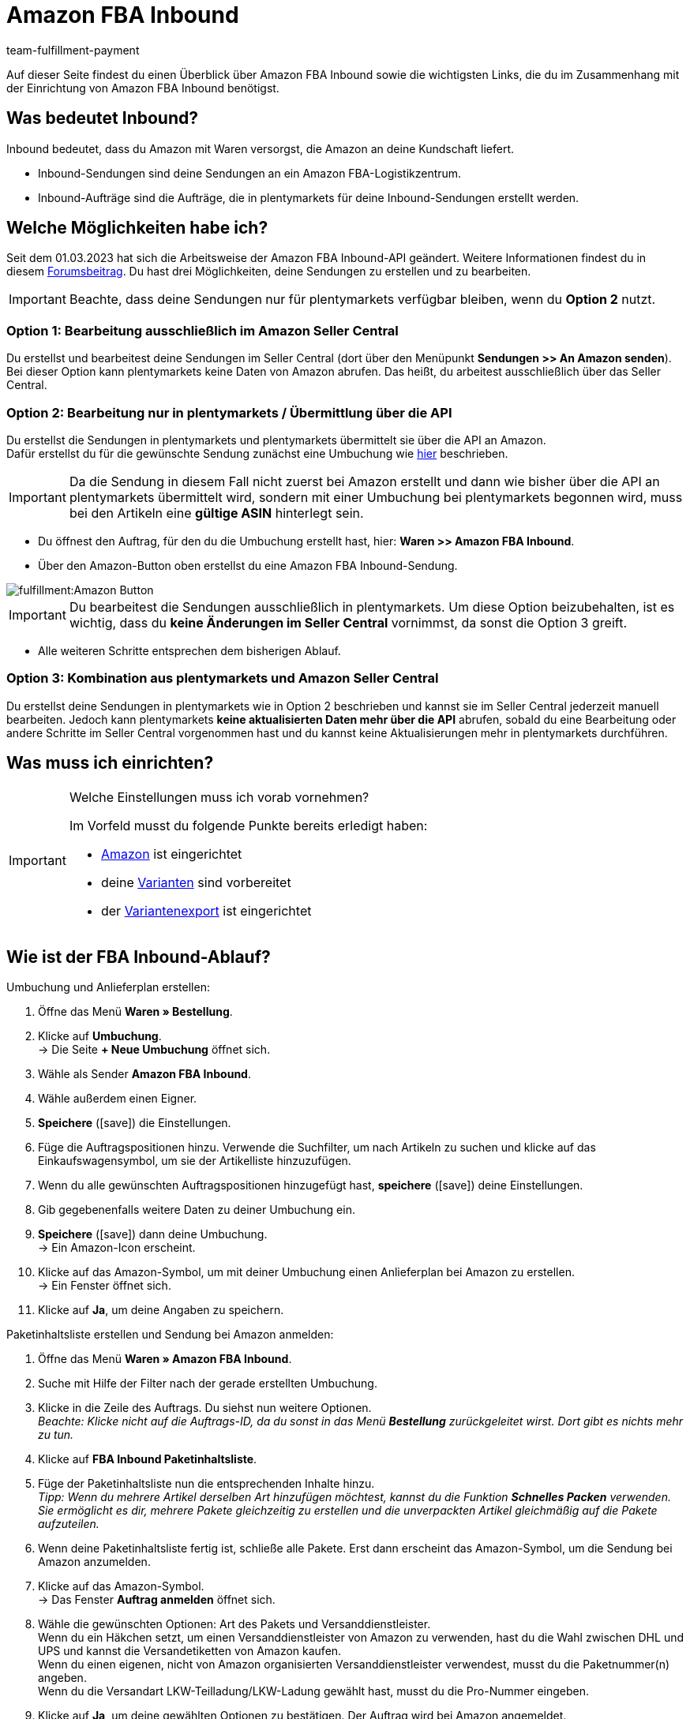 = Amazon FBA Inbound
:keywords: Amazon FBA Inbound
:description: Erfahre, wie du Amazon FBA Inbound in plentymarkets einrichtest.
:author: team-fulfillment-payment

Auf dieser Seite findest du einen Überblick über Amazon FBA Inbound sowie die wichtigsten Links, die du im Zusammenhang mit der Einrichtung von Amazon FBA Inbound benötigst.

== Was bedeutet Inbound?

Inbound bedeutet, dass du Amazon mit Waren versorgst, die Amazon an deine Kundschaft liefert.

* Inbound-Sendungen sind deine Sendungen an ein Amazon FBA-Logistikzentrum.

* Inbound-Aufträge sind die Aufträge, die in plentymarkets für deine Inbound-Sendungen erstellt werden.


== Welche Möglichkeiten habe ich?

Seit dem 01.03.2023 hat sich die Arbeitsweise der Amazon FBA Inbound-API geändert. Weitere Informationen findest du in diesem link:https://forum.plentymarkets.com/t/wichtige-amazon-fba-inbound-workflow-aenderung-wirksam-ab-01-03-2023-important-changes-on-the-amazon-fba-imbound-workflow-effective-starting-1st-march-2023/710262[Forumsbeitrag^].
Du hast drei Möglichkeiten, deine Sendungen zu erstellen und zu bearbeiten.

[IMPORTANT]
====
Beachte, dass deine Sendungen nur für plentymarkets verfügbar bleiben, wenn du *Option 2* nutzt. 
====

=== Option 1: Bearbeitung ausschließlich im Amazon Seller Central
Du erstellst und bearbeitest deine Sendungen im Seller Central (dort über den Menüpunkt *Sendungen >> An Amazon senden*). Bei dieser Option kann plentymarkets keine Daten von Amazon abrufen. Das heißt, du arbeitest ausschließlich über das Seller Central.

=== Option 2: Bearbeitung nur in plentymarkets / Übermittlung über die API
Du erstellst die Sendungen in plentymarkets und plentymarkets übermittelt sie über die API an Amazon. +
Dafür erstellst du für die gewünschte Sendung zunächst eine Umbuchung wie xref:maerkte:amazon-fba-nutzen.adoc#140[hier] beschrieben.

[IMPORTANT]
====
Da die Sendung in diesem Fall nicht zuerst bei Amazon erstellt und dann wie bisher über die API an plentymarkets übermittelt wird, sondern mit einer Umbuchung bei plentymarkets begonnen wird, muss bei den Artikeln eine *gültige ASIN* hinterlegt sein.
====
* Du öffnest den Auftrag, für den du die Umbuchung erstellt hast, hier: *Waren >> Amazon FBA Inbound*. +
* Über den Amazon-Button oben erstellst du eine Amazon FBA Inbound-Sendung. +

image::fulfillment:Amazon-Button.png[]

[IMPORTANT]
====
Du bearbeitest die Sendungen ausschließlich in plentymarkets. Um diese Option beizubehalten, ist es wichtig, dass du *keine Änderungen im Seller Central* vornimmst, da sonst die Option 3 greift.
====

* Alle weiteren Schritte entsprechen dem bisherigen Ablauf.

=== Option 3: Kombination aus plentymarkets und Amazon Seller Central
Du erstellst deine Sendungen in plentymarkets wie in Option 2 beschrieben und kannst sie im Seller Central jederzeit manuell bearbeiten. Jedoch kann plentymarkets *keine aktualisierten Daten mehr über die API* abrufen, sobald du eine Bearbeitung oder andere Schritte im Seller Central vorgenommen hast und du kannst keine Aktualisierungen mehr in plentymarkets durchführen.


== Was muss ich einrichten?

[IMPORTANT]
.Welche Einstellungen muss ich vorab vornehmen?
====
Im Vorfeld musst du folgende Punkte bereits erledigt haben:

* xref:maerkte:amazon-einrichten.adoc[Amazon] ist eingerichtet
* deine xref:maerkte:varianten-vorbereiten.adoc[Varianten] sind vorbereitet
* der xref:maerkte:variantendaten-exportieren.adoc[Variantenexport] ist eingerichtet
====

== Wie ist der FBA Inbound-Ablauf?

[.instruction]
Umbuchung und Anlieferplan erstellen:

. Öffne das Menü *Waren » Bestellung*.
. Klicke auf *Umbuchung*. +
→ Die Seite *+ Neue Umbuchung* öffnet sich.
. Wähle als Sender *Amazon FBA Inbound*.
. Wähle außerdem einen Eigner.
. *Speichere* (icon:save[role="green"]) die Einstellungen.

. Füge die Auftragspositionen hinzu. Verwende die Suchfilter, um nach Artikeln zu suchen und klicke auf das Einkaufswagensymbol, um sie der Artikelliste hinzuzufügen.
. Wenn du alle gewünschten Auftragspositionen hinzugefügt hast, *speichere* (icon:save[role="green"]) deine Einstellungen.
. Gib gegebenenfalls weitere Daten zu deiner Umbuchung ein.
. *Speichere* (icon:save[role="green"]) dann deine Umbuchung. +
→ Ein Amazon-Icon erscheint.

. Klicke auf das Amazon-Symbol, um mit deiner Umbuchung einen Anlieferplan bei Amazon zu erstellen. +
→ Ein Fenster öffnet sich.
. Klicke auf *Ja*, um deine Angaben zu speichern.

[.instruction]
Paketinhaltsliste erstellen und Sendung bei Amazon anmelden:

. Öffne das Menü *Waren » Amazon FBA Inbound*.
. Suche mit Hilfe der Filter nach der gerade erstellten Umbuchung.
. Klicke in die Zeile des Auftrags. Du siehst nun weitere Optionen. +
_Beachte: Klicke nicht auf die Auftrags-ID, da du sonst in das Menü *Bestellung* zurückgeleitet wirst. Dort gibt es nichts mehr zu tun._
. Klicke auf *FBA Inbound Paketinhaltsliste*.
. Füge der Paketinhaltsliste nun die entsprechenden Inhalte hinzu. +
_Tipp: Wenn du mehrere Artikel derselben Art hinzufügen möchtest, kannst du die Funktion *Schnelles Packen* verwenden. Sie ermöglicht es dir, mehrere Pakete gleichzeitig zu erstellen und die unverpackten Artikel gleichmäßig auf die Pakete aufzuteilen._
. Wenn deine Paketinhaltsliste fertig ist, schließe alle Pakete. Erst dann erscheint das Amazon-Symbol, um die Sendung bei Amazon anzumelden.
. Klicke auf das Amazon-Symbol. + 
→ Das Fenster *Auftrag anmelden* öffnet sich.
. Wähle die gewünschten Optionen: Art des Pakets und Versanddienstleister. +
Wenn du ein Häkchen setzt, um einen Versanddienstleister von Amazon zu verwenden, hast du die Wahl zwischen DHL und UPS und kannst die Versandetiketten von Amazon kaufen. +
Wenn du einen eigenen, nicht von Amazon organisierten Versanddienstleister verwendest, musst du die Paketnummer(n) angeben. +
Wenn du die Versandart LKW-Teilladung/LKW-Ladung gewählt hast, musst du die Pro-Nummer eingeben.
. Klicke auf *Ja*, um deine gewählten Optionen zu bestätigen. Der Auftrag wird bei Amazon angemeldet.

== Wo finde ich weitere Informationen?

Wie du nun Amazon FBA Inbound einrichtest und deine Inbound-Sendungen an ein Amazon FBA-Logistikzentrum sendest, ist auf der Handbuchseite xref:maerkte:amazon-fba-nutzen.adoc[FBA-Service von Amazon nutzen] beschrieben.

Wenn du schnell und gezielt zu bestimmten Kapiteln gelangen möchtest, hilft dir die folgende Liste weiter:

* xref:maerkte:amazon-fba-nutzen.adoc#60[Lager für Amazon FBA erstellen]

* xref:maerkte:amazon-fba-nutzen.adoc#90[Einstellungen für FBA-Inbound-Sendungen vornehmen]

* xref:maerkte:amazon-fba-nutzen.adoc#130[FBA-Sendung in Amazon Seller Central erstellen]

* xref:maerkte:amazon-fba-nutzen.adoc#125[FBA-Inbound-Sendungen in plentymarkets anzeigen]

* xref:maerkte:amazon-fba-nutzen.adoc#140[Umbuchung für die Sendung erstellen]

* xref:maerkte:amazon-fba-nutzen.adoc#150[FBA-Inbound-Aufträge anzeigen]

* xref:maerkte:amazon-fba-nutzen.adoc#160[FBA-Inbound-Aufträge im Lager bearbeiten]

** xref:maerkte:amazon-fba-nutzen.adoc#200[Pickliste drucken]

** xref:maerkte:amazon-fba-nutzen.adoc#170[Paketinhaltsliste öffnen]

** xref:maerkte:amazon-fba-nutzen.adoc#180[FBA-Inbound-Auftrag bei Amazon anmelden]

** xref:maerkte:amazon-fba-nutzen.adoc#185[FBA-Inbound-Auftrag bei Amazon stornieren]
